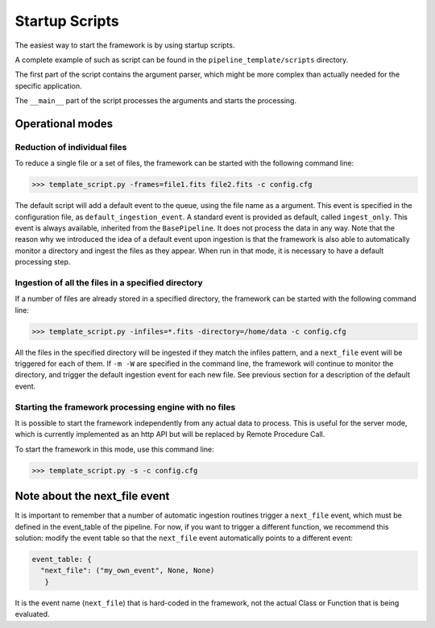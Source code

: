 .. _startup_scripts:

Startup Scripts
===============

The easiest way to start the framework is by using startup scripts.

A complete example of such as script can be found in the ``pipeline_template/scripts`` directory.

The first part of the script contains the argument parser, which might be more complex than actually needed
for the specific application.

The ``__main__`` part of the script processes the arguments and starts the processing.

Operational modes
^^^^^^^^^^^^^^^^^

Reduction of individual files
-----------------------------

To reduce a single file or a set of files, the framework can be started with the following command line:

.. code-block:: python

  >>> template_script.py -frames=file1.fits file2.fits -c config.cfg

The default script will add a default event to the queue, using the file name as a argument. This event
is specified in the configuration file, as ``default_ingestion_event``. A standard event is provided
as default, called ``ingest_only``. This event is always available, inherited from the ``BasePipeline``.
It does not process the data in any way. Note that the reason why we introduced the idea of a default
event upon ingestion is that the framework is also able to automatically monitor a directory and ingest
the files as they appear. When run in that mode, it is necessary to have a default processing step.

Ingestion of all the files in a specified directory
---------------------------------------------------

If a number of files are already stored in a specified directory, the framework can be started with the
following command line:

.. code-block:: python

  >>> template_script.py -infiles=*.fits -directory=/home/data -c config.cfg

All the files in the specified directory will be ingested if they match the infiles pattern, and a
``next_file`` event will be triggered for each of them. If ``-m -W`` are specified in the command line,
the framework will continue to monitor the directory, and trigger the default ingestion event for each new file.
See previous section for a description of the default event.

Starting the framework processing engine with no files
------------------------------------------------------

It is possible to start the framework independently from any actual data to process. This is useful
for the server mode, which is currently implemented as an http API but will be replaced by Remote Procedure
Call.

To start the framework in this mode, use this command line:

.. code-block:: python

  >>> template_script.py -s -c config.cfg

Note about the next_file event
^^^^^^^^^^^^^^^^^^^^^^^^^^^^^^

It is important to remember that a number of automatic ingestion routines trigger a ``next_file`` event,
which must be defined in the event_table of the pipeline.
For now, if you want to trigger a different function, we recommend this solution: modify the event table
so that the ``next_file`` event automatically points to a different event:

.. code-block:: python

   event_table: {
     "next_file": ("my_own_event", None, None)
      }

It is the event name (``next_file``) that is hard-coded in the framework, not the actual Class or Function that
is being evaluated.
